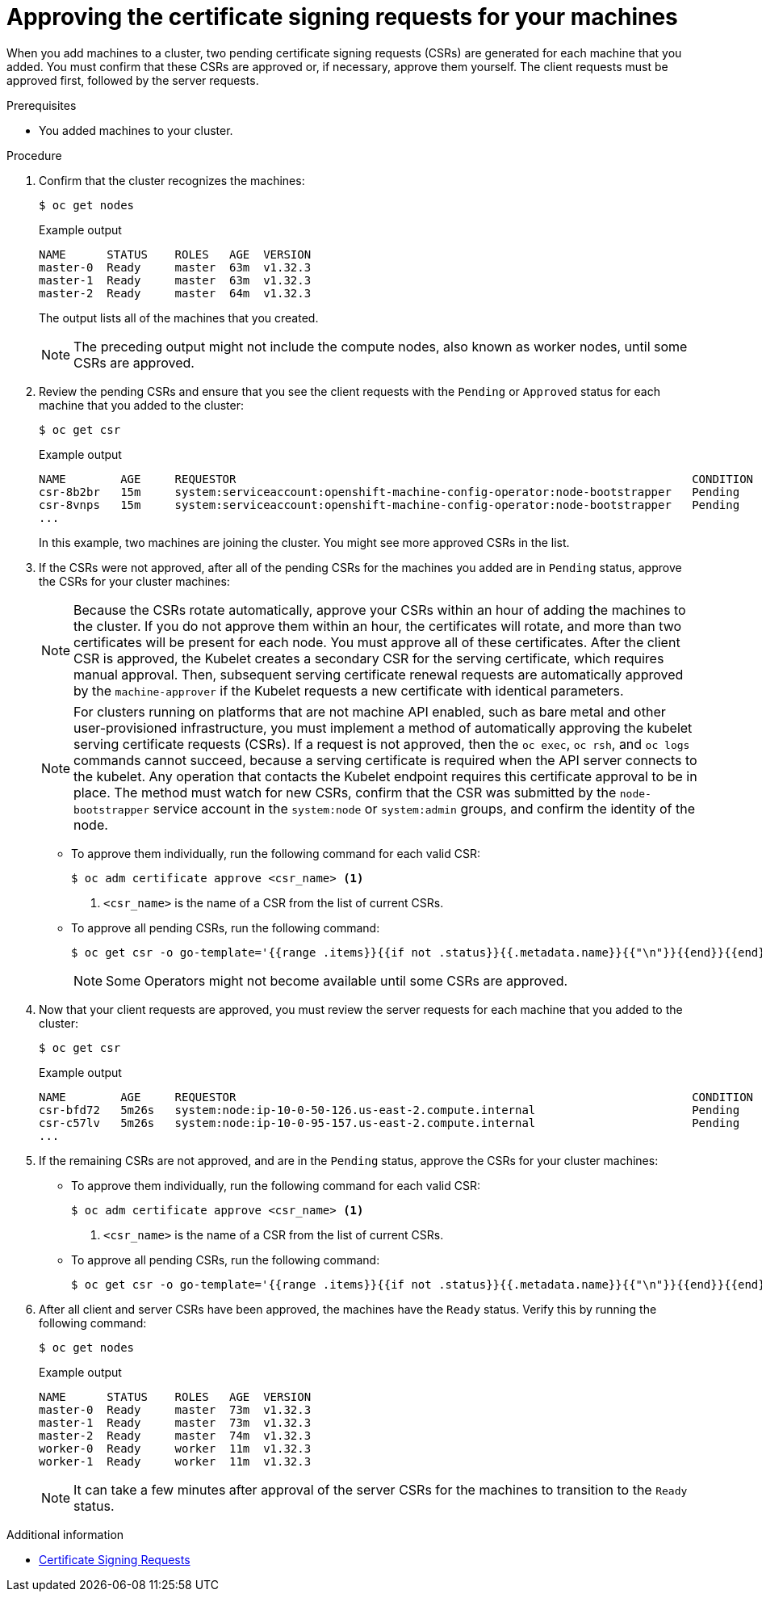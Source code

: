 // Module included in the following assemblies:
//
// * installing/installing_aws/installing-aws-user-infra.adoc
// * installing/installing_azure/installing-azure-user-infra.adoc
// * installing/installing_azure_stack_hub/installing-azure-stack-hub-user-infra.adoc
// * installing/installing_gcp/installing-gcp-user-infra.adoc
// * installing/installing_gcp/installing-gcp-restricted-networks.adoc
// * installing/installing_bare_metal/upi/installing-bare-metal.adoc
// * installing/installing_aws/installing-restricted-networks-aws.adoc
// * installing/installing_bare_metal/upi/installing-restricted-networks-bare-metal.adoc
// * installing/installing_vsphere/installing-restricted-networks-vsphere.adoc
// * installing/installing_vsphere/installing-vsphere.adoc
// * installing/installing_vsphere/installing-vsphere-network-customizations.adoc
// * machine_management/adding-rhel-compute.adoc
// * machine_management/more-rhel-compute.adoc
// * machine_management/user_provisioned/adding-aws-compute-user-infra.adoc
// * machine_management/user_provisioned/adding-bare-metal-compute-user-infra.adoc
// * machine_management/user_provisioned/adding-vsphere-compute-user-infra.adoc
// * post_installation_configuration/node-tasks.adoc
// * installing/installing_ibm_z/installing-ibm-z.adoc
// * installing/installing_ibm_z/installing-restricted-networks-ibm-z.adoc
// * installing/installing_ibm_z/installing-ibm-z-kvm.adoc
// * installing/installing_ibm_z/installing-restricted-networks-ibm-z-kvm.adoc
// * installing/installing_ibm_z/installing-ibm-z-lpar.adoc
// * installing/installing_ibm_z/installing-restricted-networks-ibm-z-lpar.adoc
// * installing/installing_ibm_z/installing-ibm-power.adoc
// * installing/installing_ibm_z/installing-restricted-networks-ibm-power.adoc
// * installing/installing_azure/installing-restricted-networks-azure-user-provisioned.adoc
// * post_installation_configuration/configuring-multi-arch-compute-machines/creating-multi-arch-compute-nodes-ibm-power.adoc


ifeval::["{context}" == "installing-ibm-z"]
:ibm-z:
endif::[]
ifeval::["{context}" == "installing-ibm-z-lpar"]
:ibm-z:
endif::[]
ifeval::["{context}" == "installing-ibm-z-kvm"]
:ibm-z-kvm:
endif::[]
ifeval::["{context}" == "creating-multi-arch-compute-nodes-ibm-power"]
:ibm-power:
endif::[]

:_mod-docs-content-type: PROCEDURE
[id="installation-approve-csrs_{context}"]
= Approving the certificate signing requests for your machines

When you add machines to a cluster, two pending certificate signing requests (CSRs) are generated for each machine that you added. You must confirm that these CSRs are approved or, if necessary, approve them yourself. The client requests must be approved first, followed by the server requests.

.Prerequisites

* You added machines to your cluster.

.Procedure

. Confirm that the cluster recognizes the machines:
+
[source,terminal]
----
$ oc get nodes
----
+
.Example output
[source,terminal]
----
NAME      STATUS    ROLES   AGE  VERSION
master-0  Ready     master  63m  v1.32.3
master-1  Ready     master  63m  v1.32.3
master-2  Ready     master  64m  v1.32.3
----
+
The output lists all of the machines that you created.
+
[NOTE]
====
The preceding output might not include the compute nodes, also known as worker nodes, until some CSRs are approved.
====

. Review the pending CSRs and ensure that you see the client requests with the `Pending` or `Approved` status for each machine that you added to the cluster:
+
ifndef::ibm-z,ibm-z-kvm[]
[source,terminal]
----
$ oc get csr
----
+
.Example output
[source,terminal]
----
NAME        AGE     REQUESTOR                                                                   CONDITION
csr-8b2br   15m     system:serviceaccount:openshift-machine-config-operator:node-bootstrapper   Pending
csr-8vnps   15m     system:serviceaccount:openshift-machine-config-operator:node-bootstrapper   Pending
...
----
+
In this example, two machines are joining the cluster. You might see more approved CSRs in the list.
endif::ibm-z,ibm-z-kvm[]
ifdef::ibm-z,ibm-z-kvm[]
[source,terminal]
----
$ oc get csr
----
+
[source,terminal]
.Example output
----
NAME        AGE   REQUESTOR                                   CONDITION
csr-mddf5   20m   system:node:master-01.example.com   Approved,Issued
csr-z5rln   16m   system:node:worker-21.example.com   Approved,Issued
----
endif::ibm-z,ibm-z-kvm[]

. If the CSRs were not approved, after all of the pending CSRs for the machines you added are in `Pending` status, approve the CSRs for your cluster machines:
+
[NOTE]
====
Because the CSRs rotate automatically, approve your CSRs within an hour of adding the machines to the cluster. If you do not approve them within an hour, the certificates will rotate, and more than two certificates will be present for each node. You must approve all of these certificates. After the client CSR is approved, the Kubelet creates a secondary CSR for the serving certificate, which requires manual approval. Then, subsequent serving certificate renewal requests are automatically approved by the `machine-approver` if the Kubelet requests a new certificate with identical parameters.
====
+
[NOTE]
====
For clusters running on platforms that are not machine API enabled, such as bare metal and other user-provisioned infrastructure, you must implement a method of automatically approving the kubelet serving certificate requests (CSRs). If a request is not approved, then the `oc exec`, `oc rsh`, and `oc logs` commands cannot succeed, because a serving certificate is required when the API server connects to the kubelet. Any operation that contacts the Kubelet endpoint requires this certificate approval to be in place. The method must watch for new CSRs, confirm that the CSR was submitted by the `node-bootstrapper` service account in the `system:node` or `system:admin` groups, and confirm the identity of the node.
====

** To approve them individually, run the following command for each valid CSR:
+
[source,terminal]
----
$ oc adm certificate approve <csr_name> <1>
----
<1> `<csr_name>` is the name of a CSR from the list of current CSRs.

** To approve all pending CSRs, run the following command:
+
[source,terminal]
----
$ oc get csr -o go-template='{{range .items}}{{if not .status}}{{.metadata.name}}{{"\n"}}{{end}}{{end}}' | xargs --no-run-if-empty oc adm certificate approve
----
+
[NOTE]
====
Some Operators might not become available until some CSRs are approved.
====

. Now that your client requests are approved, you must review the server requests for each machine that you added to the cluster:
+
[source,terminal]
----
$ oc get csr
----
+
.Example output
[source,terminal]
----
NAME        AGE     REQUESTOR                                                                   CONDITION
csr-bfd72   5m26s   system:node:ip-10-0-50-126.us-east-2.compute.internal                       Pending
csr-c57lv   5m26s   system:node:ip-10-0-95-157.us-east-2.compute.internal                       Pending
...
----

. If the remaining CSRs are not approved, and are in the `Pending` status, approve the CSRs for your cluster machines:

** To approve them individually, run the following command for each valid CSR:
+
[source,terminal]
----
$ oc adm certificate approve <csr_name> <1>
----
<1> `<csr_name>` is the name of a CSR from the list of current CSRs.

** To approve all pending CSRs, run the following command:
+
[source,terminal]
----
$ oc get csr -o go-template='{{range .items}}{{if not .status}}{{.metadata.name}}{{"\n"}}{{end}}{{end}}' | xargs oc adm certificate approve
----

. After all client and server CSRs have been approved, the machines have the `Ready` status. Verify this by running the following command:
+
[source,terminal]
----
ifndef::ibm-power[]
$ oc get nodes
endif::ibm-power[]
ifdef::ibm-power[]
$ oc get nodes -o wide
endif::ibm-power[]
----
+
.Example output
[source,terminal]
----
ifndef::ibm-power[]
NAME      STATUS    ROLES   AGE  VERSION
master-0  Ready     master  73m  v1.32.3
master-1  Ready     master  73m  v1.32.3
master-2  Ready     master  74m  v1.32.3
worker-0  Ready     worker  11m  v1.32.3
worker-1  Ready     worker  11m  v1.32.3
endif::ibm-power[]
ifdef::ibm-power[]
NAME               STATUS   ROLES                  AGE   VERSION   INTERNAL-IP      EXTERNAL-IP   OS-IMAGE                                                       KERNEL-VERSION                  CONTAINER-RUNTIME
worker-0-ppc64le   Ready    worker                 42d   v1.32.3   192.168.200.21   <none>        Red Hat Enterprise Linux CoreOS 415.92.202309261919-0 (Plow)   5.14.0-284.34.1.el9_2.ppc64le   cri-o://1.32.3-3.rhaos4.15.gitb36169e.el9
worker-1-ppc64le   Ready    worker                 42d   v1.32.3   192.168.200.20   <none>        Red Hat Enterprise Linux CoreOS 415.92.202309261919-0 (Plow)   5.14.0-284.34.1.el9_2.ppc64le   cri-o://1.32.3-3.rhaos4.15.gitb36169e.el9
master-0-x86       Ready    control-plane,master   75d   v1.32.3   10.248.0.38      10.248.0.38   Red Hat Enterprise Linux CoreOS 415.92.202309261919-0 (Plow)   5.14.0-284.34.1.el9_2.x86_64    cri-o://1.32.3-3.rhaos4.15.gitb36169e.el9
master-1-x86       Ready    control-plane,master   75d   v1.32.3   10.248.0.39      10.248.0.39   Red Hat Enterprise Linux CoreOS 415.92.202309261919-0 (Plow)   5.14.0-284.34.1.el9_2.x86_64    cri-o://1.32.3-3.rhaos4.15.gitb36169e.el9
master-2-x86       Ready    control-plane,master   75d   v1.32.3   10.248.0.40      10.248.0.40   Red Hat Enterprise Linux CoreOS 415.92.202309261919-0 (Plow)   5.14.0-284.34.1.el9_2.x86_64    cri-o://1.32.3-3.rhaos4.15.gitb36169e.el9
worker-0-x86       Ready    worker                 75d   v1.32.3   10.248.0.43      10.248.0.43   Red Hat Enterprise Linux CoreOS 415.92.202309261919-0 (Plow)   5.14.0-284.34.1.el9_2.x86_64    cri-o://1.32.3-3.rhaos4.15.gitb36169e.el9
worker-1-x86       Ready    worker                 75d   v1.32.3   10.248.0.44      10.248.0.44   Red Hat Enterprise Linux CoreOS 415.92.202309261919-0 (Plow)   5.14.0-284.34.1.el9_2.x86_64    cri-o://1.32.3-3.rhaos4.15.gitb36169e.el9
endif::ibm-power[]
----
+
[NOTE]
====
It can take a few minutes after approval of the server CSRs for the machines to transition to the `Ready` status.
====

.Additional information
* link:https://kubernetes.io/docs/reference/access-authn-authz/certificate-signing-requests/[Certificate Signing Requests]

ifeval::["{context}" == "installing-ibm-z"]
:!ibm-z:
endif::[]
ifeval::["{context}" == "installing-ibm-z-kvm"]
:!ibm-z-kvm:
endif::[]
ifeval::["{context}" == "installing-ibm-z-lpar"]
:!ibm-z:
endif::[]
ifeval::["{context}" == "creating-multi-arch-compute-nodes-ibm-power"]
:!ibm-power:
endif::[]

